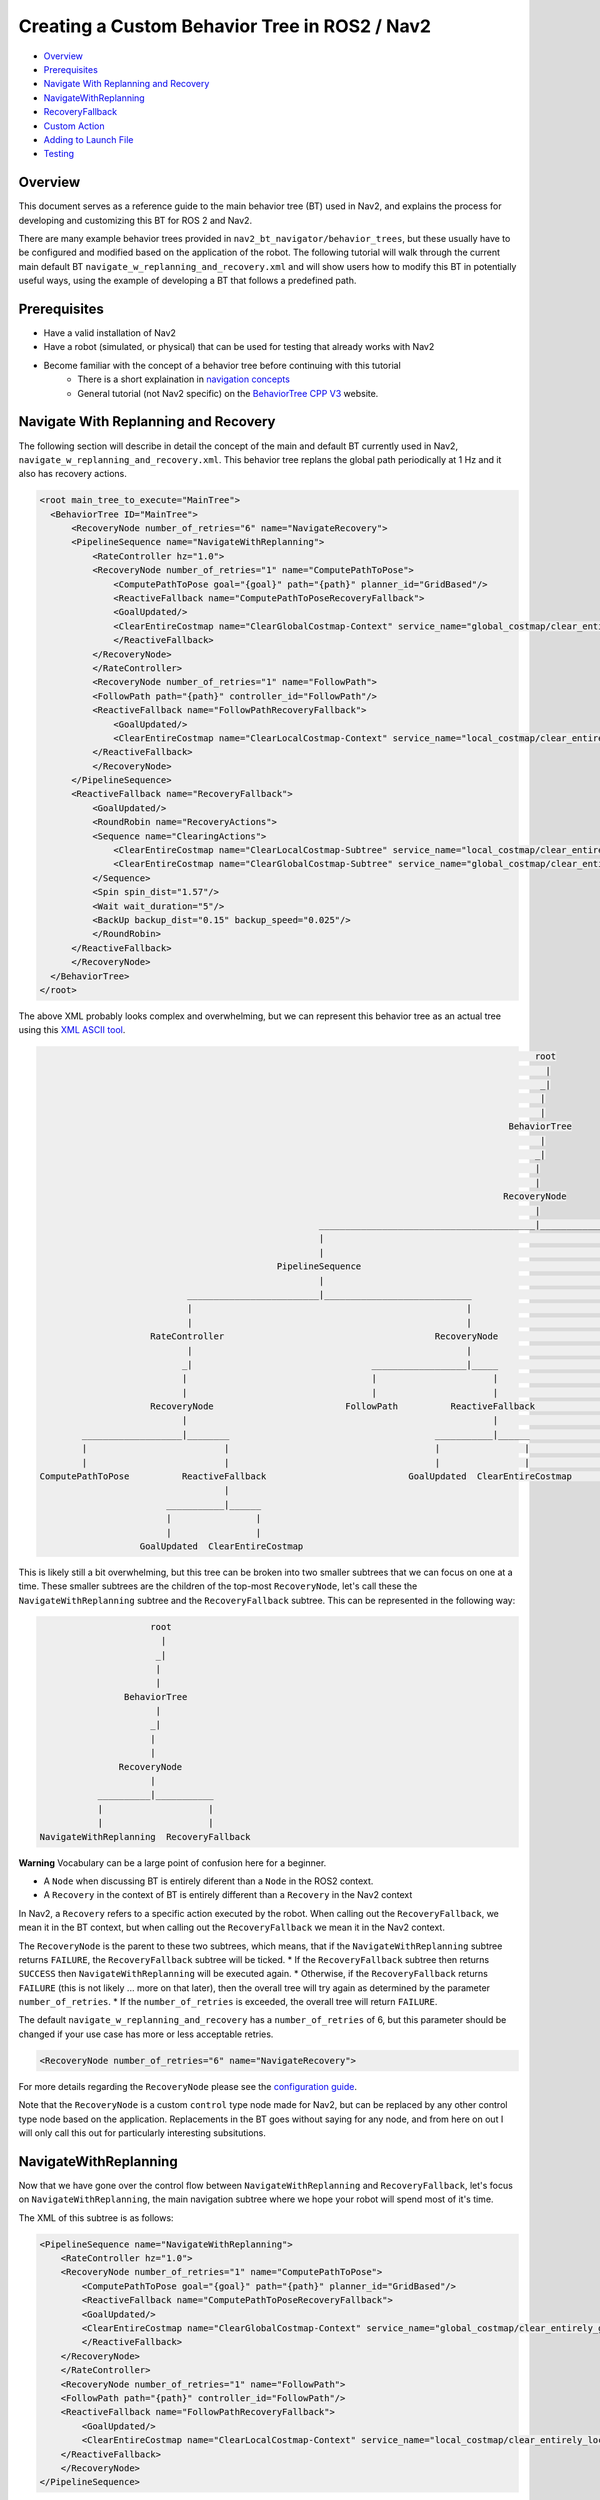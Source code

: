 .. _custom_behavior_tree:

Creating a Custom Behavior Tree in ROS2 / Nav2
**********************************************

- `Overview`_
- `Prerequisites`_
- `Navigate With Replanning and Recovery`_
- `NavigateWithReplanning`_
- `RecoveryFallback`_
- `Custom Action`_
- `Adding to Launch File`_
- `Testing`_

Overview
========

This document serves as a reference guide to the main behavior tree (BT) used in Nav2,
and explains the process for developing and customizing this BT for ROS 2 and Nav2.

There are many example behavior trees provided in ``nav2_bt_navigator/behavior_trees``,
but these usually have to be configured and modified based on the application of the robot. 
The following tutorial will walk through the current main default BT ``navigate_w_replanning_and_recovery.xml``
and will show users how to modify this BT in potentially useful ways, using the example of developing a BT that follows a predefined path.

Prerequisites
=============

* Have a valid installation of Nav2 
* Have a robot (simulated, or physical) that can be used for testing that already works with Nav2
* Become familiar with the concept of a behavior tree before continuing with this tutorial
    * There is a short explaination in `navigation concepts <../../concepts/index.html>`_
    * General tutorial (not Nav2 specific) on the `BehaviorTree CPP V3 <https://www.behaviortree.dev/>`_ website.

Navigate With Replanning and Recovery
=====================================

The following section will describe in detail the concept of the main and default BT currently used in Nav2, ``navigate_w_replanning_and_recovery.xml``.
This behavior tree replans the global path periodically at 1 Hz and it also has recovery actions.

.. code-block:: xml

    <root main_tree_to_execute="MainTree">
      <BehaviorTree ID="MainTree">
          <RecoveryNode number_of_retries="6" name="NavigateRecovery">
          <PipelineSequence name="NavigateWithReplanning">
              <RateController hz="1.0">
              <RecoveryNode number_of_retries="1" name="ComputePathToPose">
                  <ComputePathToPose goal="{goal}" path="{path}" planner_id="GridBased"/>
                  <ReactiveFallback name="ComputePathToPoseRecoveryFallback">
                  <GoalUpdated/>
                  <ClearEntireCostmap name="ClearGlobalCostmap-Context" service_name="global_costmap/clear_entirely_global_costmap"/>
                  </ReactiveFallback>
              </RecoveryNode>
              </RateController>
              <RecoveryNode number_of_retries="1" name="FollowPath">
              <FollowPath path="{path}" controller_id="FollowPath"/>
              <ReactiveFallback name="FollowPathRecoveryFallback">
                  <GoalUpdated/>
                  <ClearEntireCostmap name="ClearLocalCostmap-Context" service_name="local_costmap/clear_entirely_local_costmap"/>
              </ReactiveFallback>
              </RecoveryNode>
          </PipelineSequence>
          <ReactiveFallback name="RecoveryFallback">
              <GoalUpdated/>
              <RoundRobin name="RecoveryActions">
              <Sequence name="ClearingActions">
                  <ClearEntireCostmap name="ClearLocalCostmap-Subtree" service_name="local_costmap/clear_entirely_local_costmap"/>
                  <ClearEntireCostmap name="ClearGlobalCostmap-Subtree" service_name="global_costmap/clear_entirely_global_costmap"/>
              </Sequence>
              <Spin spin_dist="1.57"/>
              <Wait wait_duration="5"/>
              <BackUp backup_dist="0.15" backup_speed="0.025"/>
              </RoundRobin>
          </ReactiveFallback>
          </RecoveryNode>
      </BehaviorTree>
    </root>

The above XML probably looks complex and overwhelming, but we can represent this behavior tree as an actual tree
using this `XML ASCII tool <https://nickpisacane.github.io/AsciiTree/>`_.

.. code-block::

                                                                                                   root                                                                                               
                                                                                                     |                                                                                                
                                                                                                    _|                                                                                                
                                                                                                    |                                                                                                 
                                                                                                    |                                                                                                 
                                                                                              BehaviorTree                                                                                            
                                                                                                    |                                                                                                 
                                                                                                   _|                                                                                                 
                                                                                                   |                                                                                                  
                                                                                                   |                                                                                                  
                                                                                             RecoveryNode                                                                                             
                                                                                                   |                                                                                                  
                                                          _________________________________________|_____________________________________________________                                             
                                                          |                                                                                             |                                             
                                                          |                                                                                             |                                             
                                                  PipelineSequence                                                                              ReactiveFallback                                      
                                                          |                                                                                             |                                             
                                 _________________________|____________________________                                _________________________________|______                                       
                                 |                                                    |                                |                                      |                                       
                                 |                                                    |                                |                                      |                                       
                          RateController                                        RecoveryNode                      GoalUpdated                            RoundRobin                                   
                                 |                                                    |                                                                       |                                       
                                _|                                  __________________|_____                                                       ___________|__________________________             
                                |                                   |                      |                                                       |                       |     |      |             
                                |                                   |                      |                                                       |                       |     |      |             
                          RecoveryNode                         FollowPath          ReactiveFallback                                            Sequence                  Spin  Wait  BackUp           
                                |                                                          |                                                       |                                                  
             ___________________|________                                       ___________|______                                      ___________|_________                                         
             |                          |                                       |                |                                      |                   |                                         
             |                          |                                       |                |                                      |                   |                                         
     ComputePathToPose          ReactiveFallback                           GoalUpdated  ClearEntireCostmap                     ClearEntireCostmap  ClearEntireCostmap                                 
                                        |                                                                                                                                                             
                             ___________|______                                                                                                                                                       
                             |                |                                                                                                                                                       
                             |                |                                                                                                                                                       
                        GoalUpdated  ClearEntireCostmap                                                                                                                                               

This is likely still a bit overwhelming, but this tree can be broken into two smaller subtrees that we can focus on one at a time.
These smaller subtrees are the children of the top-most ``RecoveryNode``, let's call these the ``NavigateWithReplanning`` subtree and the ``RecoveryFallback`` subtree.
This can be represented in the following way:

.. code-block::

                      root                      
                        |                       
                       _|                       
                       |                        
                       |                        
                 BehaviorTree                   
                       |                        
                      _|                        
                      |                         
                      |                         
                RecoveryNode                    
                      |                         
            __________|___________              
            |                    |              
            |                    |              
 NavigateWithReplanning  RecoveryFallback       

**Warning**
Vocabulary can be a large point of confusion here for a beginner.

* A ``Node`` when discussing BT is entirely diferent than a ``Node`` in the ROS2 context. 
* A ``Recovery`` in the context of BT is entirely different than a ``Recovery`` in the Nav2 context

In Nav2, a ``Recovery`` refers to a specific action executed by the robot. When calling out the ``RecoveryFallback``,
we mean it in the BT context, but when calling out the ``RecoveryFallback`` we mean it in the Nav2 context.

The ``RecoveryNode`` is the parent to these two subtrees, which means, that if the ``NavigateWithReplanning`` subtree returns ``FAILURE``,
the ``RecoveryFallback`` subtree will be ticked. 
* If the ``RecoveryFallback`` subtree then returns ``SUCCESS`` then ``NavigateWithReplanning`` will be executed again.
* Otherwise, if the ``RecoveryFallback`` returns ``FAILURE`` (this is not likely ... more on that later), then the overall tree will try again as determined by the parameter ``number_of_retries``.
* If the ``number_of_retries`` is exceeded, the overall tree will return ``FAILURE``.

The default ``navigate_w_replanning_and_recovery`` has a ``number_of_retries`` of 6, but this parameter should be changed if your use case has more or less acceptable retries.

.. code-block:: xml

    <RecoveryNode number_of_retries="6" name="NavigateRecovery">

For more details regarding the ``RecoveryNode`` please see the `configuration guide <../../configuration/packages/bt-plugins/controls/RecoveryNode.html>`_.

Note that the ``RecoveryNode`` is a custom ``control`` type node made for Nav2, but can be replaced by any other control type node based on the application. 
Replacements in the BT goes without saying for any node, and from here on out I will only call this out for particularly interesting subsitutions.

NavigateWithReplanning
======================

Now that we have gone over the control flow between ``NavigateWithReplanning`` and ``RecoveryFallback``, 
let's focus on ``NavigateWithReplanning``, the main navigation subtree where we hope your robot will spend most of it's time. 

The XML of this subtree is as follows:

.. code-block:: xml

    <PipelineSequence name="NavigateWithReplanning">
        <RateController hz="1.0">
        <RecoveryNode number_of_retries="1" name="ComputePathToPose">
            <ComputePathToPose goal="{goal}" path="{path}" planner_id="GridBased"/>
            <ReactiveFallback name="ComputePathToPoseRecoveryFallback">
            <GoalUpdated/>
            <ClearEntireCostmap name="ClearGlobalCostmap-Context" service_name="global_costmap/clear_entirely_global_costmap"/>
            </ReactiveFallback>
        </RecoveryNode>
        </RateController>
        <RecoveryNode number_of_retries="1" name="FollowPath">
        <FollowPath path="{path}" controller_id="FollowPath"/>
        <ReactiveFallback name="FollowPathRecoveryFallback">
            <GoalUpdated/>
            <ClearEntireCostmap name="ClearLocalCostmap-Context" service_name="local_costmap/clear_entirely_local_costmap"/>
        </ReactiveFallback>
        </RecoveryNode>
    </PipelineSequence>

And the ASCII representation:

.. code-block::

                                              PipelineSequence                                               
                                                      |                                                      
                             _________________________|____________________________                          
                             |                                                    |                          
                             |                                                    |                          
                      RateController                                        RecoveryNode                     
                             |                                                    |                          
                            _|                                  __________________|_____                     
                            |                                   |                      |                     
                            |                                   |                      |                     
                      RecoveryNode                         FollowPath          ReactiveFallback              
                            |                                                          |                     
         ___________________|________                                       ___________|______               
         |                          |                                       |                |               
         |                          |                                       |                |               
 ComputePathToPose          ReactiveFallback                           GoalUpdated  ClearEntireCostmap       
                                    |                                                                        
                         ___________|______                                                                  
                         |                |                                                                  
                         |                |                                                                  
                    GoalUpdated  ClearEntireCostmap                                                          

The parent node of this subtree is ``PipelineSequence``, which again is a custom Nav2 BT.
While this subtree looks complicated, the crux of the tree can be represented with only one parent and two children nodes like this:

.. code-block::

        PipelineSequence         
                |                
         _______|_________       
         |               |       
         |               |       
 ComputePathToPose  FollowPath   

The other children and leaves of the tree are simply to throttle, handle failures, and handle updated goals.

The ``PipelineSequence`` allows the ``ComputePathToPose`` to be ticked, and once that succeeds, the ``ComputePathToPose`` and ``FollowPath`` to be ticked.
The full description of this control node is in the `configuration guide <../../configuration/packages/bt-plugins/controls/PipelineSequence.html>`_.
In the above distillation of the BT, if ``ComputePathToPose`` or ``FollowPath`` return ``FAILURE``,
the parent ``PipelineSequence`` will also return ``FAILURE`` and will therefore the BT will tick the ``RecoveryFallback`` node.

However, in the full ``NavigateWithReplanning`` subtree, there are a few other nodes to consider.

For example, the ``RateController`` node simply helps keep the BT ticks at the specified frequency. The default frequency for this BT is 1 hz. 
This is done to prevent the BT from hitting the planning server with too many useless requests. Consider changing this frequency to something higher or lower depending on the application and the computational cost of 
calculating the path. 

The next child in this tree is the ``RecoveryNode``, which wraps two children,  the ``ComputePathToPose`` and the ``ReactiveFallback``.
Recall from above that the ``RecoveryNode`` that this will return ``SUCCESS`` 
if ``ComputePathToPose`` returns ``SUCCESS`` or if ``ComputePathToPose`` returns ``FAILURE`` but the ``ReactiveFallback`` returns ``SUCCESS``. 
It will return ``FAILURE`` if both ``ComputePathToPose`` and the ``ReactiveFallback`` returns ``FAILURE``, or if the ``number_of_retries`` is violated (in this case one retry is allowed) .. which will then  cause the BT to enter the ``RecoveryFallback`` subtree.

Consider changing the ``number_of_retries`` parameter in the BT if your application requires more retries before a recovery action is triggered.

The ``ComputePathToPose`` is a simple action client to the ``ComputePathToPose`` ROS 2 action server.
The guide to configure this action node can be found in the `configuration guide <../../configuration/packages/bt-plugins/actions/ComputePathToPose.html>`_.

Finally the ``ReactiveFallback`` node simply will tick it's 2nd child, ``ClearEntireCostmap`` *unless* the state of the condition node ``GoalUpdated`` returns ``SUCCESS`` (when, as the name suggests, the goal is updated).
In essence, the global costmap will be cleared unless the goal has been updated. ``ClearEntireCostmap`` is a recovery action that implements the ``clear_entirely_costmap`` service. 
In this case, the BT has set this to the global costmap, which makes sense as the global costmap would be the costmap that would affect the robot's ability to ``ComputePathToPose``.

For convenience, the ``NavigateWithReplanning`` ASCII representation is below again:

.. code-block::

                                              PipelineSequence                                               
                                                      |                                                      
                             _________________________|____________________________                          
                             |                                                    |                          
                             |                                                    |                          
                      RateController                                        RecoveryNode                     
                             |                                                    |                          
                            _|                                  __________________|_____                     
                            |                                   |                      |                     
                            |                                   |                      |                     
                      RecoveryNode                         FollowPath          ReactiveFallback              
                            |                                                          |                     
         ___________________|________                                       ___________|______               
         |                          |                                       |                |               
         |                          |                                       |                |               
 ComputePathToPose          ReactiveFallback                           GoalUpdated  ClearEntireCostmap       
                                    |                                                                        
                         ___________|______                                                                  
                         |                |                                                                  
                         |                |                                                                  
                    GoalUpdated  ClearEntireCostmap                                                          

Now that we have covered the structure of the first major subtree, the ``ComputePathToPose`` subtree, the ``FollowPath`` subtree is largely symetric.

The ``FollowPath`` action node implements the action client to the ``FollowPath`` ROS 2 action server.
The guide to configure this action node can be found in the `configuration guide <../../configuration/packages/bt-plugins/actions/FollowPath.html>`_.

If the ``FollowPath`` action node returns ``SUCCESS`` then this overall subtree will return ``SUCCESS``,
however if ``FollowPath`` returns ``FAILURE`` then the ``RecoveryNode`` will tick the ``ReactiveFallback``
which will tick ``ClearEntireCostmap`` (local) *unless* the ``GoalUpdated`` return ``SUCCESS``.
The local costmap makes sense to clear in this case as it is the costmap that would impede the robot's ability to follow the path.

In both of these subtrees, checking the ``GoalUpdated`` condition node is what gives this subtree  the name ``NavigateWithReplanning``.

We have now gone completely over the possibilities and actions in the ``NavigateWithReplanning``,
let's move on to the ``RecoveryFallback`` subtree, which will be ticked if the ``NavigateWithReplanning`` overall returns ``FAILURE``. The most likely scenario for 
this subtree to return ``FAILURE`` if the ``number_of_retries`` is violated on the ``RecoveryNode`` that wraps either the ``ComputePathToPose`` action, or the ``FollowPath`` action.

RecoveryFallback
================
The recovery fallback subtree is the second big "half" of the Nav2 default ``navigate_w_replanning_and_recovery.xml`` tree.
In short, this subtree is triggered when the ``NavigateWithReplanning`` subtree returns ``FAILURE`` and this subtree helps select the appropriate recovery to be taken based on how many previous times the recovery and the ``NavigateWithReplanning`` subtree returns ``FAILURE``.

Below is an ASCII representation of the subtree:

.. code-block::

                                        |                                             
                                ReactiveFallback                                      
                                        |                                             
       _________________________________|______                                       
       |                                      |                                       
       |                                      |                                       
  GoalUpdated                            RoundRobin                                   
                                              |                                       
                                   ___________|__________________________             
                                   |                       |     |      |             
                                   |                       |     |      |             
                               Sequence                  Spin  Wait  BackUp           
                                   |                                                  
                        ___________|_________                                         
                        |                   |                                         
                        |                   |                                         
               ClearEntireCostmap  ClearEntireCostmap                                 

The top most parent is ``ReactiveFallback`` which dictates that unless ``GoalUpdated`` returns ``SUCCESS``, tick the 2nd child (in  this case the ``RoundRobin``.
This should look familiar to the replanning portions of the ``NavigateWithReplanning`` tree. This is a common BT pattern to handle the situation "Unless 'this condition' happens,Do action A".

Condition nodes can be very powerful, and other custom NAV2 condition nodes include:
- DistanceTraveled
- GoalReached
- isBatteryLow
- TimeExpired

These condition nodes can be extremely powerful and are typically paired with ``ReactiveFallback``. It can be easy to imagine wrapping this whole ``navigate_w_replanning_and_recovery`` tree
in a ``ReactiveFallback`` with a ``isBatteryLow``condition -- meaning the ``navigate_w_replanning_and_recovery`` tree will execute *unless* the battery becomes low. 

In this case, ``GoalUpdated`` returns ``FAILURE`` (keep in mind this status is checked asynchronously), then the BT moves on to tick the ``RoundRobin`` node.
``RoundRobin`` is a custom Nav2 node. This control node will keep on ticking the subsequent child, until ``SUCCESS`` is achieved.
Before ``RoundRobin`` is explained in detail, let's describe what the ``Sequence`` node is. The ``Sequence`` node will tick both of the ``ClearLocalCostmap`` and if that returns ``SUCCESS`` will return ``ClearGlobalCostmap``.
If either of the children of the ``Sequence`` node returns ``FAILURE`` so will the node itself. Additionally, note that the ``Spin`` and ``BackUp`` nodes are clients to the Nav2 Recovery server.
In case a custom recovery action is needed, it can be useful to refer to the source of ``Spin`` ``BackUp`` and ``Wait`` as a reference.

To explain ``RoundRobin`` more clearly, let us assume that the robot is stuck somewhere and we are in this ``RecoveryFallback`` subtree for the first time:

- In the first time, ``RoundRobin`` will tick it's first child, ``Sequence``. Let's assume that these costmap clearing actions return ``SUCCESS``. 
- Upon the ``SUCCESS`` of the ``Sequence`` child (which just means that the costmaps were correctly cleared), the robot will attempt to renavigate in the ``NavigateWithReplanning`` subtree.
- Let's say that clearing the costmaps were not enough, the robot is **still** stuck. Upon entering the ``RoundRobin`` portion of the ``RecoveryFallback`` subtree, the subtree will tick the next child ``Spin``. ``RoundRobin`` retains a memory of nodes visited, and will **not** try to re-clear the costmaps again in this recovery.
- Regardless if ``Spin`` returns ``FAILURE`` or ``SUCCESS`` the next time this portion of the subtree enters, the next subsequent child will be ticked (in this case ``Wait``), and so on. Upon reaching the last child (in this case ``BackUp``), the node will wrap around and tick the ``ClearCostmapSequence`` again. 

``RoundRobin`` will only overall return ``FAILURE`` if **all** children return ``FAILURE``. 

Further details about the ``RoundRobin`` node can be found in the `configuration guide <../../configuration/packages/bt-plugins/controls/RoundRobin.html>`_.

Custom Action
=============

Adding to Launch File
=====================

Testing
=======

